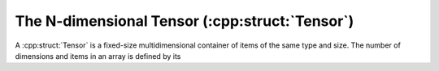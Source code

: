 .. :cpp:namespace:: einsums

.. _tensors.tensor:

***************************************************
The N-dimensional Tensor (:cpp:struct:`Tensor`)
***************************************************

A :cpp:struct:`Tensor` is a fixed-size multidimensional container
of items of the same type and size. The number of dimensions
and items in an array is defined by its
